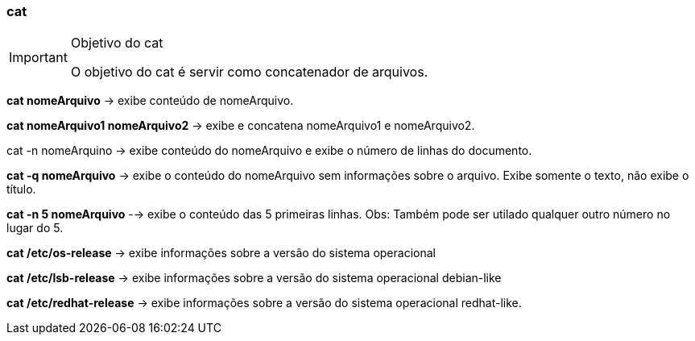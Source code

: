 === cat

[IMPORTANT]
====
.Objetivo do cat
O objetivo do cat é servir como concatenador de arquivos.
====

*cat nomeArquivo* -> exibe conteúdo de nomeArquivo.

*cat nomeArquivo1 nomeArquivo2* -> exibe e concatena nomeArquivo1 e nomeArquivo2.

cat -n nomeArquino -> exibe conteúdo do nomeArquivo e exibe o número de linhas do documento.

*cat -q nomeArquivo* -> exibe o conteúdo do nomeArquivo sem informações sobre o arquivo. Exibe somente o texto, não exibe o título.

*cat -n 5 nomeArquivo* --> exibe o conteúdo das 5 primeiras linhas. Obs: Também pode ser utilado qualquer outro número no lugar do 5.

*cat /etc/os-release* -> exibe informações sobre a versão do sistema operacional

*cat /etc/lsb-release* -> exibe informações sobre a versão do sistema operacional debian-like

*cat /etc/redhat-release* -> exibe informações sobre a versão do sistema operacional redhat-like.